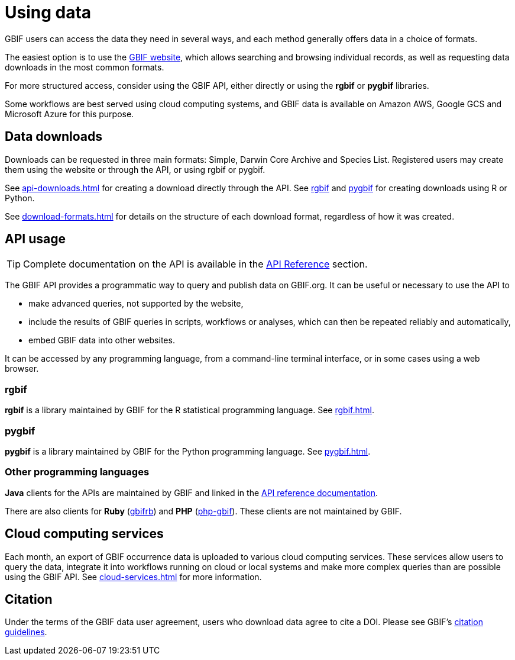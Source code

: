 = Using data

GBIF users can access the data they need in several ways, and each method generally offers data in a choice of formats.

The easiest option is to use the https://www.gbif.org/[GBIF website], which allows searching and browsing individual records, as well as requesting data downloads in the most common formats.

For more structured access, consider using the GBIF API, either directly or using the **rgbif** or **pygbif** libraries.

Some workflows are best served using cloud computing systems, and GBIF data is available on Amazon AWS, Google GCS and Microsoft Azure for this purpose.

== Data downloads

Downloads can be requested in three main formats: Simple, Darwin Core Archive and Species List.  Registered users may create them using the website or through the API, or using rgbif or pygbif.

See xref:api-downloads.adoc[] for creating a download directly through the API.  See xref:rgbif.adoc[rgbif] and xref:pygbif.adoc[pygbif] for creating downloads using R or Python.

See xref:download-formats.adoc[] for details on the structure of each download format, regardless of how it was created.

== API usage

TIP: Complete documentation on the API is available in the xref:openapi::index.adoc[API Reference] section.

The GBIF API provides a programmatic way to query and publish data on GBIF.org. It can be useful or necessary to use the API to

* make advanced queries, not supported by the website,
* include the results of GBIF queries in scripts, workflows or analyses, which can then be repeated reliably and automatically,
* embed GBIF data into other websites.

It can be accessed by any programming language, from a command-line terminal interface, or in some cases using a web browser.

=== rgbif

*rgbif* is a library maintained by GBIF for the R statistical programming language.  See xref:rgbif.adoc[].

=== pygbif

*pygbif* is a library maintained by GBIF for the Python programming language.  See xref:pygbif.adoc[].

=== Other programming languages

*Java* clients for the APIs are maintained by GBIF and linked in the xref:openapi::index.adoc[API reference documentation].

There are also clients for *Ruby* (https://www.rubydoc.info/gems/gbifrb[gbifrb]) and *PHP* (https://gitlab.res-telae.cat/restelae/php-gbif[php-gbif]).  These clients are not maintained by GBIF.

== Cloud computing services

Each month, an export of GBIF occurrence data is uploaded to various cloud computing services.  These services allow users to query the data, integrate it into workflows running on cloud or local systems and make more complex queries than are possible using the GBIF API.  See xref:cloud-services.adoc[] for more information.

== Citation

Under the terms of the GBIF data user agreement, users who download data agree to cite a DOI. Please see GBIF’s https://www.gbif.org/citation-guidelines[citation guidelines].
